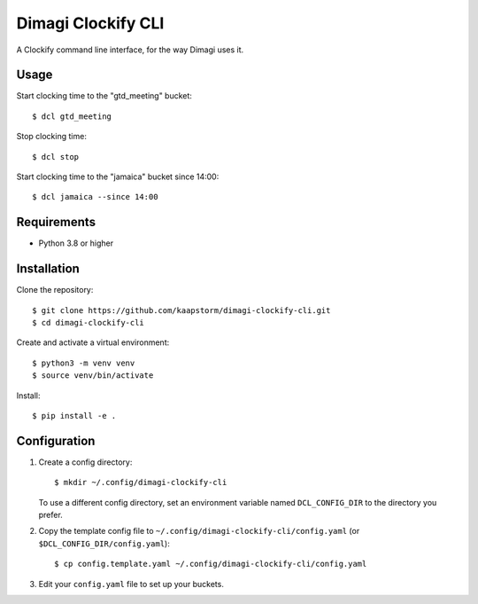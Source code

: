 Dimagi Clockify CLI
===================

A Clockify command line interface, for the way Dimagi uses it.


Usage
-----

Start clocking time to the "gtd_meeting" bucket::

    $ dcl gtd_meeting

Stop clocking time::

    $ dcl stop

Start clocking time to the "jamaica" bucket since 14:00::

    $ dcl jamaica --since 14:00


Requirements
------------

* Python 3.8 or higher


Installation
------------

Clone the repository::

    $ git clone https://github.com/kaapstorm/dimagi-clockify-cli.git
    $ cd dimagi-clockify-cli

Create and activate a virtual environment::

    $ python3 -m venv venv
    $ source venv/bin/activate

Install::

    $ pip install -e .


Configuration
-------------

1. Create a config directory::

       $ mkdir ~/.config/dimagi-clockify-cli

   To use a different config directory, set an environment
   variable named ``DCL_CONFIG_DIR`` to the directory you prefer.

2. Copy the template config file to
   ``~/.config/dimagi-clockify-cli/config.yaml`` (or
   ``$DCL_CONFIG_DIR/config.yaml``)::

       $ cp config.template.yaml ~/.config/dimagi-clockify-cli/config.yaml

3. Edit your ``config.yaml`` file to set up your buckets.
